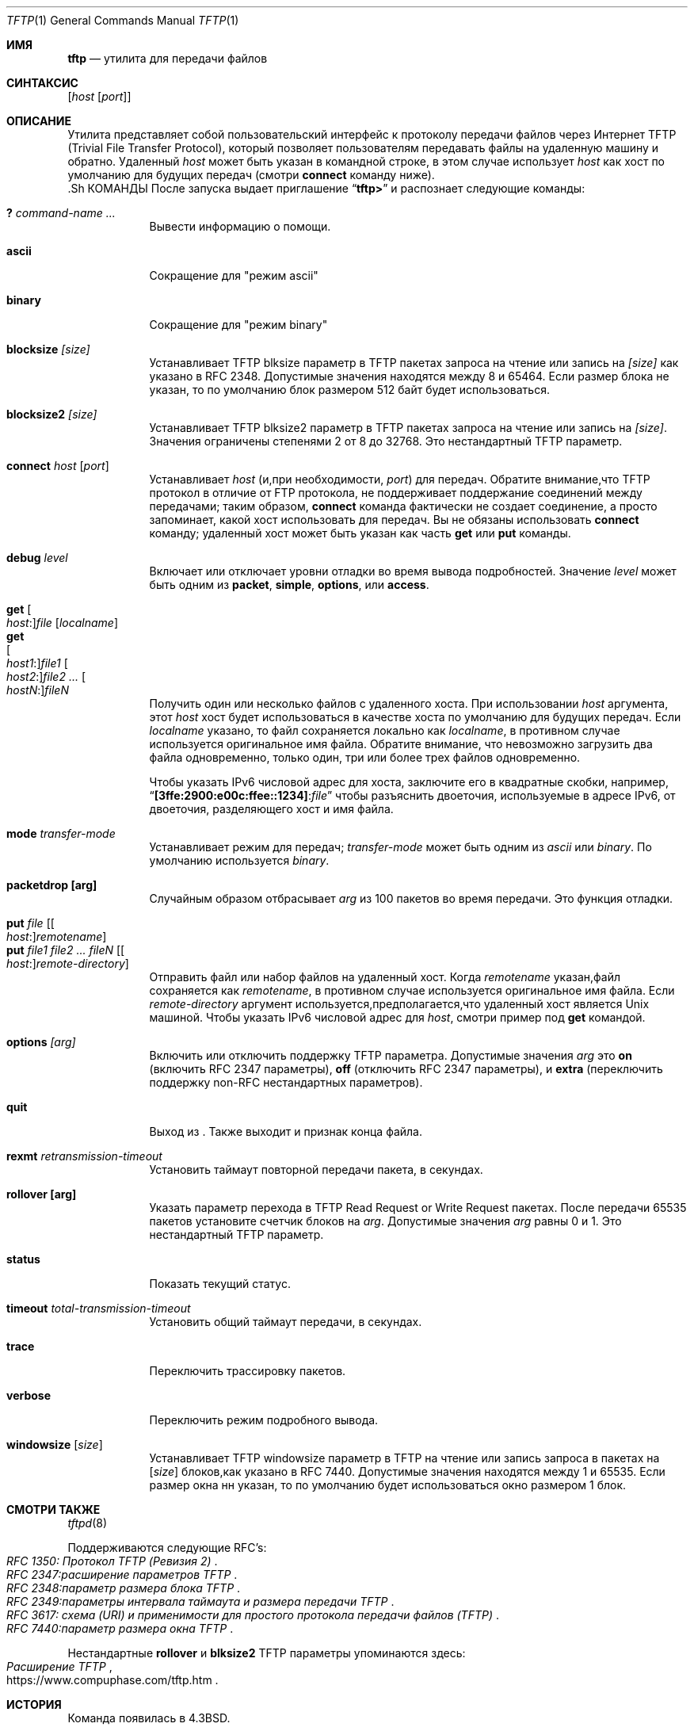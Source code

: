.\" Copyright (c) 1990, 1993, 1994
.\"	The Regents of the University of California.  All rights reserved.
.\"
.\" Redistribution and use in source and binary forms, with or without
.\" modification, are permitted provided that the following conditions
.\" are met:
.\" 1. Redistributions of source code must retain the above copyright
.\"    notice, this list of conditions and the following disclaimer.
.\" 2. Redistributions in binary form must reproduce the above copyright
.\"    notice, this list of conditions and the following disclaimer in the
.\"    documentation and/or other materials provided with the distribution.
.\" 3. Neither the name of the University nor the names of its contributors
.\"    may be used to endorse or promote products derived from this software
.\"    without specific prior written permission.
.\"
.\" THIS SOFTWARE IS PROVIDED BY THE REGENTS AND CONTRIBUTORS ``AS IS'' AND
.\" ANY EXPRESS OR IMPLIED WARRANTIES, INCLUDING, BUT NOT LIMITED TO, THE
.\" IMPLIED WARRANTIES OF MERCHANTABILITY AND FITNESS FOR A PARTICULAR PURPOSE
.\" ARE DISCLAIMED.  IN NO EVENT SHALL THE REGENTS OR CONTRIBUTORS BE LIABLE
.\" FOR ANY DIRECT, INDIRECT, INCIDENTAL, SPECIAL, EXEMPLARY, OR CONSEQUENTIAL
.\" DAMAGES (INCLUDING, BUT NOT LIMITED TO, PROCUREMENT OF SUBSTITUTE GOODS
.\" OR SERVICES; LOSS OF USE, DATA, OR PROFITS; OR BUSINESS INTERRUPTION)
.\" HOWEVER CAUSED AND ON ANY THEORY OF LIABILITY, WHETHER IN CONTRACT, STRICT
.\" LIABILITY, OR TORT (INCLUDING NEGLIGENCE OR OTHERWISE) ARISING IN ANY WAY
.\" OUT OF THE USE OF THIS SOFTWARE, EVEN IF ADVISED OF THE POSSIBILITY OF
.\" SUCH DAMAGE.
.\"
.\"     @(#)tftp.1	8.2 (Berkeley) 4/18/94
.\"
.Dd 2 марта, 2020
.Dt TFTP 1
.Os
.Sh ИМЯ
.Nm tftp
.Nd утилита для передачи файлов
.Sh СИНТАКСИС
.Nm
.Op Ar host Op Ar port
.Sh ОПИСАНИЕ
Утилита
.Nm
представляет собой пользовательский интерфейс к протоколу передачи файлов через Интернет
.Tn TFTP
(Trivial File Transfer Protocol),
который позволяет пользователям передавать файлы на удаленную машину и обратно.
Удаленный
.Ar host
может быть указан в командной строке, в этом случае
.Nm
использует
.Ar host
как хост по умолчанию для будущих передач (смотри
.Cm connect
команду ниже).
  .Sh КОМАНДЫ
После запуска
.Nm
выдает приглашение
.Dq Li tftp>
и распознает следующие команды:
.Pp
.Bl -tag -width verbose -compact
.It Cm \&? Ar command-name ...
Вывести информацию о помощи.
.Pp
.It Cm ascii
Сокращение для "режим ascii"
.Pp
.It Cm binary
Сокращение для "режим binary"
.Pp
.It Cm blocksize Ar [size]
Устанавливает TFTP blksize параметр в TFTP пакетах запроса на чтение или запись
на
.Ar [size]
как указано в RFC 2348.
Допустимые значения находятся между 8 и 65464.
Если размер блока не указан, то по умолчанию блок размером 512 байт 
будет использоваться.
.Pp
.It Cm blocksize2 Ar [size]
Устанавливает TFTP blksize2 параметр в TFTP пакетах запроса на чтение или запись
на
.Ar [size] .
Значения ограничены степенями 2 от 8 до 32768.
Это нестандартный TFTP параметр.
.Pp
.It Cm connect Ar host Op Ar port
Устанавливает
.Ar host
(и,при необходимости,
.Ar port )
для передач.
Обратите внимание,что
.Tn TFTP
протокол в отличие от
.Tn FTP
протокола,
не поддерживает поддержание соединений между передачами; таким образом,
.Cm connect
команда фактически не создает соединение,
а просто запоминает, какой хост использовать для передач.
Вы не обязаны использовать
.Cm connect
команду; удаленный хост может быть указан как часть
.Cm get
или
.Cm put
команды.
.Pp
.It Cm debug Ar level
Включает или отключает уровни отладки во время вывода подробностей.
Значение
.Ar level
может быть одним из
.Cm packet , simple , options ,
или
.Cm access .
.Pp
.It Cm get Oo Ar host : Oc Ns Ar file Op Ar localname
.It Cm get Xo
.Oo Ar host1 : Oc Ns Ar file1
.Oo Ar host2 : Oc Ns Ar file2 ...
.Oo Ar hostN : Oc Ns Ar fileN
.Xc
Получить один или несколько файлов с удаленного хоста.
При использовании
.Ar host
аргумента, этот
.Ar host
хост будет использоваться в качестве хоста по умолчанию для будущих передач.
Если
.Ar localname
указано, то файл сохраняется локально как 
.Ar localname ,
в противном случае используется оригинальное имя файла.
Обратите внимание, что невозможно загрузить два файла одновременно, только
один, три или более трех файлов одновременно.
.Pp
Чтобы указать IPv6 числовой адрес для хоста,  заключите его 
в квадратные скобки, например,
.Dq Li [3ffe:2900:e00c:ffee::1234] : Ns Ar file
чтобы разъяснить
двоеточия, используемые в адресе IPv6, от двоеточия, разделяющего хост и 
имя файла.
.Pp
.It Cm mode Ar transfer-mode
Устанавливает режим для передач;
.Ar transfer-mode
может быть одним из
.Em ascii
или
.Em binary .
По умолчанию используется
.Em binary .
.Pp
.It Cm packetdrop [arg]
Случайным образом отбрасывает
.Ar arg
из 100 пакетов во время передачи.
Это функция отладки.
.Pp
.It Cm put Ar file Op Oo Ar host : Oc Ns Ar remotename
.It Cm put Ar file1 file2 ... fileN Op Oo Ar host : Oc Ns Ar remote-directory
Отправить файл или набор файлов на удаленный хост.
Когда
.Ar remotename
указан,файл сохраняется как
.Ar remotename ,
в противном случае используется оригинальное имя файла.
Если
.Ar remote-directory
аргумент используется,предполагается,что удаленный хост является
.Ux
машиной.
Чтобы указать IPv6 числовой адрес для
.Ar host ,
смотри пример под
.Cm get
командой.
.Pp
.It Cm options Ar [arg]
Включить или отключить поддержку TFTP параметра.
Допустимые значения
.Ar arg
это
.Cm on
(включить RFC 2347 параметры),
.Cm off
(отключить RFC 2347 параметры), и
.Cm extra
(переключить поддержку non-RFC нестандартных параметров).
.Pp
.It Cm quit
Выход из
.Nm .
Также выходит и признак конца файла.
.Pp
.It Cm rexmt Ar retransmission-timeout
Установить таймаут повторной передачи пакета, в секундах.
.Pp
.It Cm rollover [arg]
Указать параметр перехода в TFTP Read Request or Write
Request пакетах.
После передачи 65535 пакетов установите счетчик блоков на 
.Ar arg .
Допустимые значения
.Ar arg
равны 0 и 1.  Это нестандартный TFTP параметр.
.Pp
.It Cm status
Показать текущий статус.
.Pp
.It Cm timeout Ar total-transmission-timeout
Установить общий таймаут передачи, в секундах.
.Pp
.It Cm trace
Переключить трассировку пакетов.
.Pp
.It Cm verbose
Переключить режим подробного вывода.
.Pp
.It Cm windowsize Op Ar size
Устанавливает TFTP windowsize параметр в TFTP на чтение или запись запроса в пакетах на
.Op Ar size
блоков,как указано в RFC 7440.
Допустимые значения находятся между 1 и 65535.
Если размер окна нн указан,
то по умолчанию будет использоваться окно размером 1 блок.
.El
.Sh СМОТРИ ТАКЖЕ
.Xr tftpd 8
.Pp
Поддерживаются следующие RFC's:
.Rs
.%T RFC 1350: Протокол TFTP (Ревизия 2)
.Re
.Rs
.%T RFC 2347:расширение параметров TFTP 
.Re
.Rs
.%T RFC 2348:параметр размера блока TFTP
.Re
.Rs
.%T RFC 2349:параметры интервала таймаута и размера передачи TFTP 
.Re
.Rs
.%T RFC 3617: схема (URI) и применимости для простого протокола передачи файлов (TFTP)
.Re
.Rs
.%T RFC 7440:параметр размера окна TFTP 
.Re
.Pp
Нестандартные
.Cm rollover
и
.Cm blksize2
TFTP параметры упоминаются здесь:
.Rs
.%T Расширение TFTP
.%U https://www.compuphase.com/tftp.htm
.Re
.Sh ИСТОРИЯ
Команда
.Nm
появилась в
.Bx 4.3 .
.Pp
Эдвин Гротхуис <edwin@FreeBSD.org> выполнил крупную переработку
.Xr tftpd 8
и
.Nm
кода для поддержки RFC2348.
.Sh ЗАМЕЧАНИЯ
Поскольку в протоколе 
.Tn TFTP
отсутствует аутенфикация пользователя или удаленный сайт
имеет какие-то ограничения на доступ к файлам.
Точные методы специфичны для каждого сайта и, следовательно,
сложно документировать здесь.
.Pp
Файлы размером более 33488896 октетов (65535 блоков) не могут быть переданы
без поддержки TFTP параметра блока (RFC2348),как со стороны клиента,так и со стороны сервера,
или с использованием нестандартного TFTP rollover параметра.
